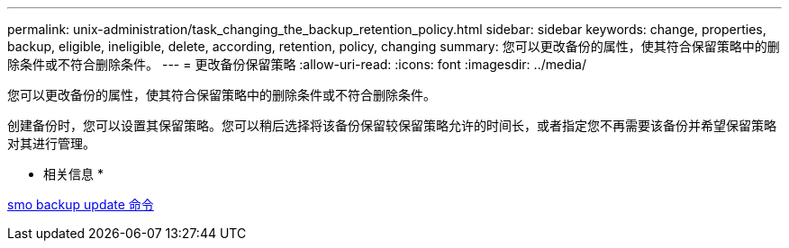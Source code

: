 ---
permalink: unix-administration/task_changing_the_backup_retention_policy.html 
sidebar: sidebar 
keywords: change, properties, backup, eligible, ineligible, delete, according, retention, policy, changing 
summary: 您可以更改备份的属性，使其符合保留策略中的删除条件或不符合删除条件。 
---
= 更改备份保留策略
:allow-uri-read: 
:icons: font
:imagesdir: ../media/


[role="lead"]
您可以更改备份的属性，使其符合保留策略中的删除条件或不符合删除条件。

创建备份时，您可以设置其保留策略。您可以稍后选择将该备份保留较保留策略允许的时间长，或者指定您不再需要该备份并希望保留策略对其进行管理。

* 相关信息 *

xref:reference_the_smosmsapbackup_update_command.adoc[smo backup update 命令]
